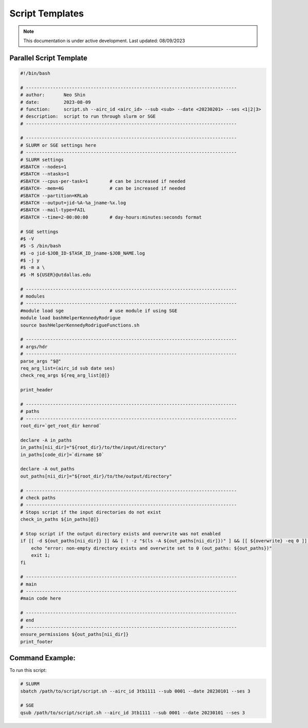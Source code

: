 ######
Script Templates
######

.. note::
   This documentation is under active development. Last updated: 08/09/2023

.. _parallel_script:

Parallel Script Template
-----------------

.. code:: bash

    #!/bin/bash

    # ------------------------------------------------------------------------------
    # author:       Neo Shin
    # date:         2023-08-09
    # function:     script.sh --airc_id <airc_id> --sub <sub> --date <20230201> --ses <1|2|3>
    # description:  script to run through slurm or SGE
    # ------------------------------------------------------------------------------

    # ------------------------------------------------------------------------------
    # SLURM or SGE settings here
    # ------------------------------------------------------------------------------
    # SLURM settings
    #SBATCH --nodes=1
    #SBATCH --ntasks=1
    #SBATCH --cpus-per-task=1        # can be increased if needed
    #SBATCH- -mem=4G                 # can be increased if needed
    #SBATCH --partition=KRLab
    #SBATCH --output=jid-%A-%a_jname-%x.log
    #SBATCH --mail-type=FAIL
    #SBATCH --time=2-00:00:00        # day-hours:minutes:seconds format

    # SGE settings
    #$ -V
    #$ -S /bin/bash
    #$ -o jid-$JOB_ID-$TASK_ID_jname-$JOB_NAME.log
    #$ -j y
    #$ -m a \
    #$ -M ${USER}@utdallas.edu

    # ------------------------------------------------------------------------------
    # modules
    # ------------------------------------------------------------------------------
    #module load sge                 # use module if using SGE
    module load bashHelperKennedyRodrigue
    source bashHelperKennedyRodrigueFunctions.sh

    # ------------------------------------------------------------------------------
    # args/hdr
    # ------------------------------------------------------------------------------
    parse_args "$@"
    req_arg_list=(airc_id sub date ses)
    check_req_args ${req_arg_list[@]}

    print_header

    # ------------------------------------------------------------------------------
    # paths
    # ------------------------------------------------------------------------------
    root_dir=`get_root_dir kenrod`
    
    declare -A in_paths
    in_paths[nii_dir]="${root_dir}/to/the/input/directory"
    in_paths[code_dir]=`dirname $0`
    
    declare -A out_paths
    out_paths[nii_dir]="${root_dir}/to/the/output/directory"

    # ------------------------------------------------------------------------------
    # check paths
    # ------------------------------------------------------------------------------
    # Stops script if the input directories do not exist
    check_in_paths ${in_paths[@]} 

    # Stop script if the output directory exists and overwrite was not enabled
    if [[ -d ${out_paths[nii_dir]} ]] && [ ! -z "$(ls -A ${out_paths[nii_dir]})" ] && [[ ${overwrite} -eq 0 ]]; then 
        echo "error: non-empty directory exists and overwrite set to 0 (out_paths: ${out_paths})"
        exit 1;
    fi

    # ------------------------------------------------------------------------------
    # main
    # ------------------------------------------------------------------------------
    #main code here

    # ------------------------------------------------------------------------------
    # end
    # ------------------------------------------------------------------------------
    ensure_permissions ${out_paths[nii_dir]}
    print_footer

Command Example:
-----------------

To run this script:

.. code:: bash

    # SLURM
    sbatch /path/to/script/script.sh --airc_id 3tb1111 --sub 0001 --date 20230101 --ses 3

    # SGE
    qsub /path/to/script/script.sh --airc_id 3tb1111 --sub 0001 --date 20230101 --ses 3

